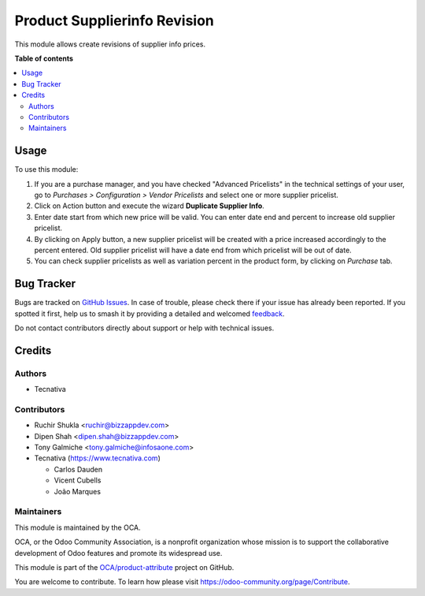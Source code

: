 =============================
Product Supplierinfo Revision
=============================

.. 
   !!!!!!!!!!!!!!!!!!!!!!!!!!!!!!!!!!!!!!!!!!!!!!!!!!!!
   !! This file is generated by oca-gen-addon-readme !!
   !! changes will be overwritten.                   !!
   !!!!!!!!!!!!!!!!!!!!!!!!!!!!!!!!!!!!!!!!!!!!!!!!!!!!
   !! source digest: sha256:e3c5f764f462e34da1d56343c36862b5c895fe4a4194584c7f6a1a364a32c436
   !!!!!!!!!!!!!!!!!!!!!!!!!!!!!!!!!!!!!!!!!!!!!!!!!!!!

.. |badge1| image:: https://img.shields.io/badge/maturity-Beta-yellow.png
    :target: https://odoo-community.org/page/development-status
    :alt: Beta
.. |badge2| image:: https://img.shields.io/badge/licence-AGPL--3-blue.png
    :target: http://www.gnu.org/licenses/agpl-3.0-standalone.html
    :alt: License: AGPL-3
.. |badge3| image:: https://img.shields.io/badge/github-OCA%2Fproduct--attribute-lightgray.png?logo=github
    :target: https://github.com/OCA/product-attribute/tree/17.0/product_supplierinfo_revision
    :alt: OCA/product-attribute
.. |badge4| image:: https://img.shields.io/badge/weblate-Translate%20me-F47D42.png
    :target: https://translation.odoo-community.org/projects/product-attribute-17-0/product-attribute-17-0-product_supplierinfo_revision
    :alt: Translate me on Weblate
.. |badge5| image:: https://img.shields.io/badge/runboat-Try%20me-875A7B.png
    :target: https://runboat.odoo-community.org/builds?repo=OCA/product-attribute&target_branch=17.0
    :alt: Try me on Runboat

|badge1| |badge2| |badge3| |badge4| |badge5|

This module allows create revisions of supplier info prices.

**Table of contents**

.. contents::
   :local:

Usage
=====

To use this module:

1. If you are a purchase manager, and you have checked "Advanced
   Pricelists" in the technical settings of your user, go to *Purchases
   > Configuration > Vendor Pricelists* and select one or more supplier
   pricelist.
2. Click on Action button and execute the wizard **Duplicate Supplier
   Info**.
3. Enter date start from which new price will be valid. You can enter
   date end and percent to increase old supplier pricelist.
4. By clicking on Apply button, a new supplier pricelist will be created
   with a price increased accordingly to the percent entered. Old
   supplier pricelist will have a date end from which pricelist will be
   out of date.
5. You can check supplier pricelists as well as variation percent in the
   product form, by clicking on *Purchase* tab.

Bug Tracker
===========

Bugs are tracked on `GitHub Issues <https://github.com/OCA/product-attribute/issues>`_.
In case of trouble, please check there if your issue has already been reported.
If you spotted it first, help us to smash it by providing a detailed and welcomed
`feedback <https://github.com/OCA/product-attribute/issues/new?body=module:%20product_supplierinfo_revision%0Aversion:%2017.0%0A%0A**Steps%20to%20reproduce**%0A-%20...%0A%0A**Current%20behavior**%0A%0A**Expected%20behavior**>`_.

Do not contact contributors directly about support or help with technical issues.

Credits
=======

Authors
-------

* Tecnativa

Contributors
------------

-  Ruchir Shukla <ruchir@bizzappdev.com>
-  Dipen Shah <dipen.shah@bizzappdev.com>
-  Tony Galmiche <tony.galmiche@infosaone.com>
-  Tecnativa (https://www.tecnativa.com)

   -  Carlos Dauden
   -  Vicent Cubells
   -  João Marques

Maintainers
-----------

This module is maintained by the OCA.

.. image:: https://odoo-community.org/logo.png
   :alt: Odoo Community Association
   :target: https://odoo-community.org

OCA, or the Odoo Community Association, is a nonprofit organization whose
mission is to support the collaborative development of Odoo features and
promote its widespread use.

This module is part of the `OCA/product-attribute <https://github.com/OCA/product-attribute/tree/17.0/product_supplierinfo_revision>`_ project on GitHub.

You are welcome to contribute. To learn how please visit https://odoo-community.org/page/Contribute.
